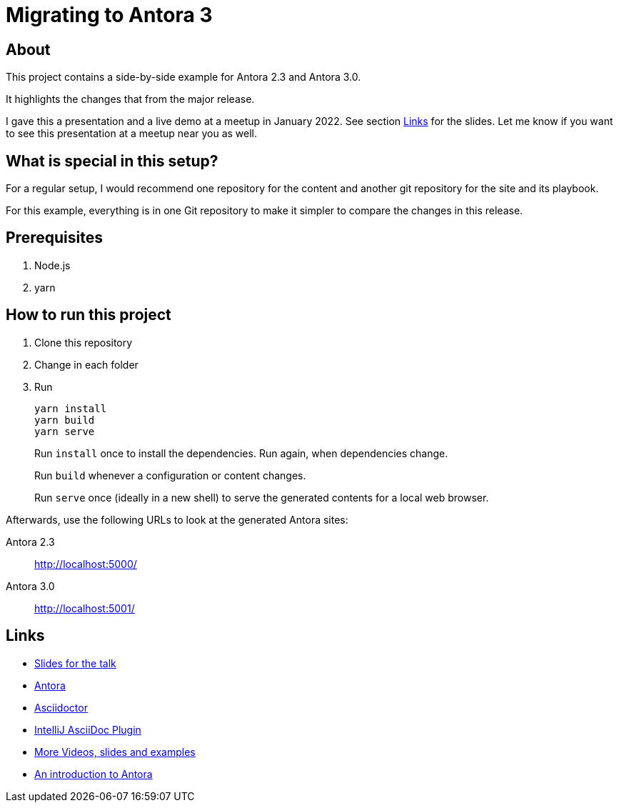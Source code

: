 = Migrating to Antora 3

== About

This project contains a side-by-side example for Antora 2.3 and Antora 3.0.

It highlights the changes that from the major release.

I gave this a presentation and a live demo at a meetup in January 2022.
See section xref:_links[Links] for the slides.
Let me know if you want to see this presentation at a meetup near you as well.

== What is special in this setup?

For a regular setup, I would recommend one repository for the content and another git repository for the site and its playbook.

For this example, everything is in one Git repository to make it simpler to compare the changes in this release.

== Prerequisites

. Node.js
. yarn

== How to run this project

. Clone this repository
. Change in each folder
. Run
+
----
yarn install
yarn build
yarn serve
----
+
Run `install` once to install the dependencies.
Run again, when dependencies change.
+
Run `build` whenever a configuration or content changes.
+
Run `serve` once (ideally in a new shell) to serve the generated contents for a local web browser.

Afterwards, use the following URLs to look at the generated Antora sites:

Antora 2.3:: http://localhost:5000/

Antora 3.0:: http://localhost:5001/

[#_links]
== Links

* https://speakerdeck.com/ahus1/antora-3-release-celebration[Slides for the talk]

* https://antora.org/[Antora]

* https://asciidoctor.org/[Asciidoctor]

* https://intellij-asciidoc-plugin.ahus1.de/[IntelliJ AsciiDoc Plugin]

* https://www.ahus1.de/post/asciidoctor-intro-and-deep-dive[More Videos, slides and examples]

* https://www.ahus1.de/post/cdc-antora-live[An introduction to Antora]
